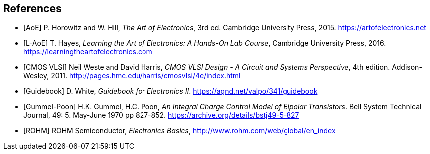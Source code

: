 [bibliography]
== References

- [[[AoE]]] P. Horowitz and W. Hill,
  _The Art of Electronics_, 3rd ed.
  Cambridge University Press, 2015.
  https://artofelectronics.net

- [[[L-AoE]]] T. Hayes,
  _Learning the Art of Electronics: A Hands-On Lab Course_,
  Cambridge University Press, 2016.
  https://learningtheartofelectronics.com

- [[[cmosvlsi, CMOS VLSI]]] Neil Weste and David Harris,
  _CMOS VLSI Design - A Circuit and Systems Perspective_, 4th edition.
  Addison-Wesley, 2011.
  http://pages.hmc.edu/harris/cmosvlsi/4e/index.html

- [[[Guidebook]]] D. White,
  _Guidebook for Electronics II_.
  https://agnd.net/valpo/341/guidebook

- [[[gummel-poon, Gummel-Poon]]] H.K. Gummel, H.C. Poon,
  _An Integral Charge Control Model of Bipolar Transistors_.
  Bell System Technical Journal, 49: 5. May-June 1970 pp 827-852.
  https://archive.org/details/bstj49-5-827

- [[[ROHM]]] ROHM Semiconductor, _Electronics Basics_,
  http://www.rohm.com/web/global/en_index


